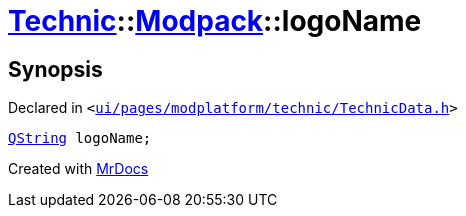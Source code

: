 [#Technic-Modpack-logoName]
= xref:Technic.adoc[Technic]::xref:Technic/Modpack.adoc[Modpack]::logoName
:relfileprefix: ../../
:mrdocs:


== Synopsis

Declared in `&lt;https://github.com/PrismLauncher/PrismLauncher/blob/develop/ui/pages/modplatform/technic/TechnicData.h#L48[ui&sol;pages&sol;modplatform&sol;technic&sol;TechnicData&period;h]&gt;`

[source,cpp,subs="verbatim,replacements,macros,-callouts"]
----
xref:QString.adoc[QString] logoName;
----



[.small]#Created with https://www.mrdocs.com[MrDocs]#
